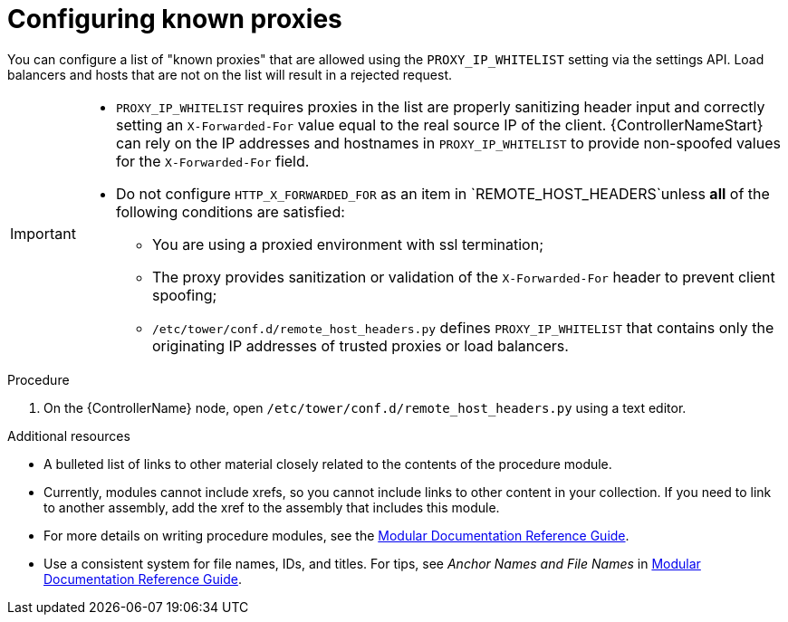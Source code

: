 
[id="proc-configuring-known-proxies_{context}"]

= Configuring known proxies


[role="_abstract"]
You can configure a list of "known proxies" that are allowed using the `PROXY_IP_WHITELIST` setting via the settings API. Load balancers and hosts that are not on the list will result in a rejected request.


[IMPORTANT]
====
* `PROXY_IP_WHITELIST` requires proxies in the list are properly sanitizing header input and correctly setting an ``X-Forwarded-For`` value equal to the real source IP of the client. {ControllerNameStart} can rely on the IP addresses and hostnames in `PROXY_IP_WHITELIST` to provide non-spoofed values for the `X-Forwarded-For` field.
* Do not configure `HTTP_X_FORWARDED_FOR` as an item in `REMOTE_HOST_HEADERS`unless *all* of the following conditions are satisfied:
** You are using a proxied environment with ssl termination;
** The proxy provides sanitization or validation of the `X-Forwarded-For` header to prevent client spoofing;
** `/etc/tower/conf.d/remote_host_headers.py` defines `PROXY_IP_WHITELIST` that contains only the originating IP addresses of trusted proxies or load balancers.
====



.Procedure

. On the {ControllerName} node, open `/etc/tower/conf.d/remote_host_headers.py` using a text editor.



[role="_additional-resources"]
.Additional resources
////
Optional. Delete if not used.
////
* A bulleted list of links to other material closely related to the contents of the procedure module.
* Currently, modules cannot include xrefs, so you cannot include links to other content in your collection. If you need to link to another assembly, add the xref to the assembly that includes this module.
* For more details on writing procedure modules, see the link:https://github.com/redhat-documentation/modular-docs#modular-documentation-reference-guide[Modular Documentation Reference Guide].
* Use a consistent system for file names, IDs, and titles. For tips, see _Anchor Names and File Names_ in link:https://github.com/redhat-documentation/modular-docs#modular-documentation-reference-guide[Modular Documentation Reference Guide].
